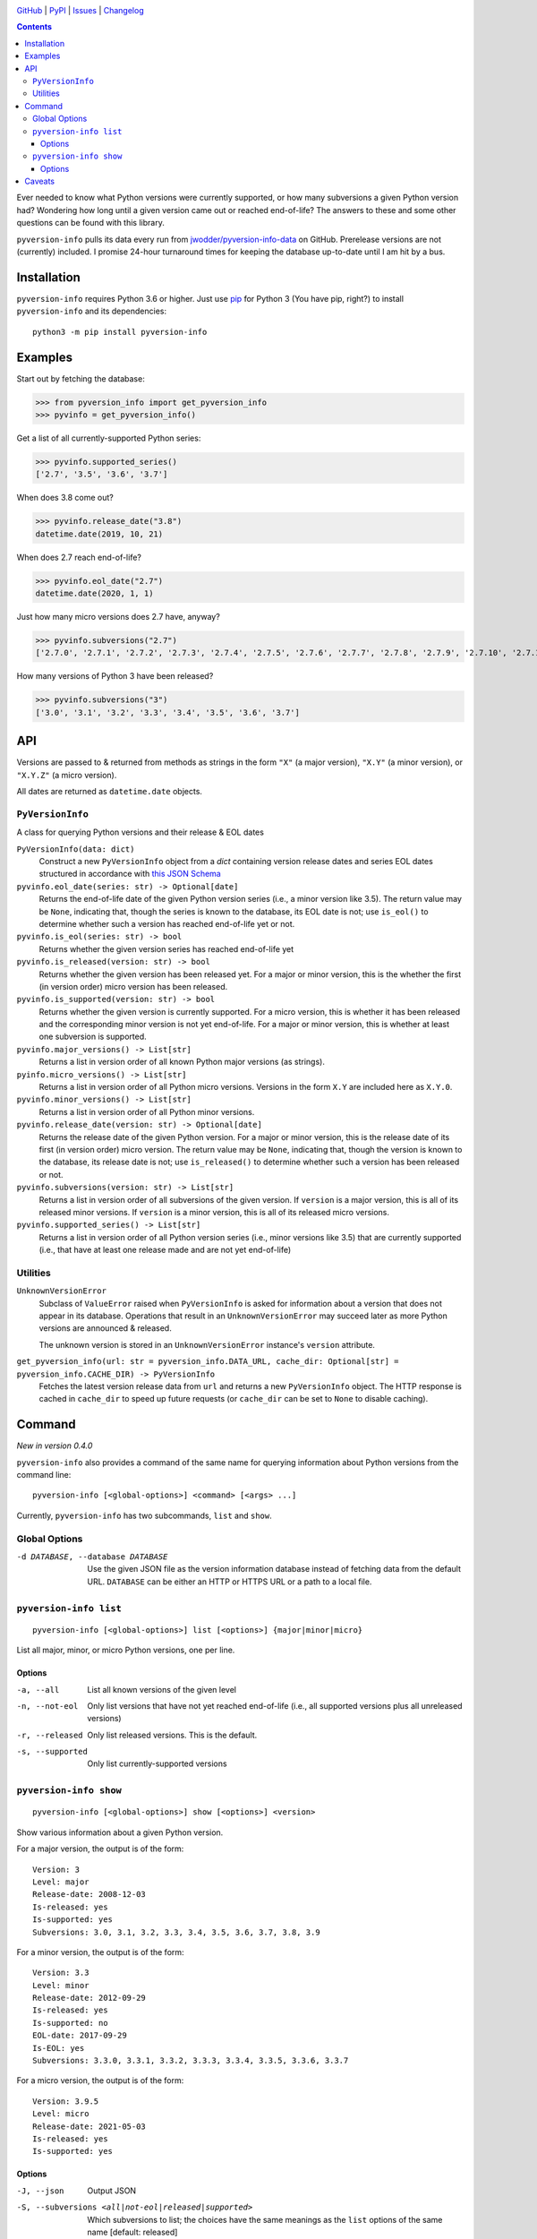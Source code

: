 .. image:: http://www.repostatus.org/badges/latest/active.svg
    :target: http://www.repostatus.org/#active
    :alt: Project Status: Active — The project has reached a stable, usable
          state and is being actively developed.

.. image:: https://github.com/jwodder/pyversion-info/workflows/Test/badge.svg?branch=master
    :target: https://github.com/jwodder/pyversion-info/actions?workflow=Test
    :alt: CI Status

.. image:: https://codecov.io/gh/jwodder/pyversion-info/branch/master/graph/badge.svg
    :target: https://codecov.io/gh/jwodder/pyversion-info

.. image:: https://img.shields.io/pypi/pyversions/pyversion-info.svg
    :target: https://pypi.org/project/pyversion-info/

.. image:: https://img.shields.io/github/license/jwodder/pyversion-info.svg
    :target: https://opensource.org/licenses/MIT
    :alt: MIT License

`GitHub <https://github.com/jwodder/pyversion-info>`_
| `PyPI <https://pypi.org/project/pyversion-info/>`_
| `Issues <https://github.com/jwodder/pyversion-info/issues>`_
| `Changelog <https://github.com/jwodder/pyversion-info/blob/master/CHANGELOG.md>`_

.. contents::
    :backlinks: top

Ever needed to know what Python versions were currently supported, or how many
subversions a given Python version had?  Wondering how long until a given
version came out or reached end-of-life?  The answers to these and some other
questions can be found with this library.

``pyversion-info`` pulls its data every run from
`jwodder/pyversion-info-data <https://github.com/jwodder/pyversion-info-data>`_
on GitHub.  Prerelease versions are not (currently) included.  I promise
24-hour turnaround times for keeping the database up-to-date until I am hit by
a bus.


Installation
============
``pyversion-info`` requires Python 3.6 or higher.  Just use `pip
<https://pip.pypa.io>`_ for Python 3 (You have pip, right?) to install
``pyversion-info`` and its dependencies::

    python3 -m pip install pyversion-info


Examples
========

Start out by fetching the database:

>>> from pyversion_info import get_pyversion_info
>>> pyvinfo = get_pyversion_info()

Get a list of all currently-supported Python series:

>>> pyvinfo.supported_series()
['2.7', '3.5', '3.6', '3.7']

When does 3.8 come out?

>>> pyvinfo.release_date("3.8")
datetime.date(2019, 10, 21)

When does 2.7 reach end-of-life?

>>> pyvinfo.eol_date("2.7")
datetime.date(2020, 1, 1)

Just how many micro versions does 2.7 have, anyway?

>>> pyvinfo.subversions("2.7")
['2.7.0', '2.7.1', '2.7.2', '2.7.3', '2.7.4', '2.7.5', '2.7.6', '2.7.7', '2.7.8', '2.7.9', '2.7.10', '2.7.11', '2.7.12', '2.7.13', '2.7.14', '2.7.15', '2.7.16']

How many versions of Python 3 have been released?

>>> pyvinfo.subversions("3")
['3.0', '3.1', '3.2', '3.3', '3.4', '3.5', '3.6', '3.7']


API
===

Versions are passed to & returned from methods as strings in the form ``"X"``
(a major version), ``"X.Y"`` (a minor version), or ``"X.Y.Z"`` (a micro
version).

All dates are returned as ``datetime.date`` objects.

``PyVersionInfo``
-----------------
A class for querying Python versions and their release & EOL dates

``PyVersionInfo(data: dict)``
   Construct a new ``PyVersionInfo`` object from a `dict` containing version
   release dates and series EOL dates structured in accordance with `this
   JSON Schema`__

   __ https://raw.githubusercontent.com/jwodder/pyversion-info-data/master/
      pyversion-info-data.v1.schema.json

``pyvinfo.eol_date(series: str) -> Optional[date]``
   Returns the end-of-life date of the given Python version series (i.e., a
   minor version like 3.5).  The return value may be ``None``, indicating that,
   though the series is known to the database, its EOL date is not; use
   ``is_eol()`` to determine whether such a version has reached end-of-life yet
   or not.

``pyvinfo.is_eol(series: str) -> bool``
   Returns whether the given version series has reached end-of-life yet

``pyvinfo.is_released(version: str) -> bool``
   Returns whether the given version has been released yet.  For a major or
   minor version, this is the whether the first (in version order) micro
   version has been released.

``pyvinfo.is_supported(version: str) -> bool``
   Returns whether the given version is currently supported.  For a micro
   version, this is whether it has been released and the corresponding minor
   version is not yet end-of-life.  For a major or minor version, this is
   whether at least one subversion is supported.

``pyvinfo.major_versions() -> List[str]``
   Returns a list in version order of all known Python major versions (as
   strings).

``pyinfo.micro_versions() -> List[str]``
   Returns a list in version order of all Python micro versions.  Versions in
   the form ``X.Y`` are included here as ``X.Y.0``.

``pyvinfo.minor_versions() -> List[str]``
   Returns a list in version order of all Python minor versions.

``pyvinfo.release_date(version: str) -> Optional[date]``
   Returns the release date of the given Python version.  For a major or minor
   version, this is the release date of its first (in version order) micro
   version.  The return value may be ``None``, indicating that, though the
   version is known to the database, its release date is not; use
   ``is_released()`` to determine whether such a version has been released or
   not.

``pyvinfo.subversions(version: str) -> List[str]``
   Returns a list in version order of all subversions of the given version.  If
   ``version`` is a major version, this is all of its released minor versions.
   If ``version`` is a minor version, this is all of its released micro
   versions.

``pyvinfo.supported_series() -> List[str]``
   Returns a list in version order of all Python version series (i.e., minor
   versions like 3.5) that are currently supported (i.e., that have at least
   one release made and are not yet end-of-life)


Utilities
---------

``UnknownVersionError``
   Subclass of ``ValueError`` raised when ``PyVersionInfo`` is asked for
   information about a version that does not appear in its database.
   Operations that result in an ``UnknownVersionError`` may succeed later as
   more Python versions are announced & released.

   The unknown version is stored in an ``UnknownVersionError`` instance's
   ``version`` attribute.

``get_pyversion_info(url: str = pyversion_info.DATA_URL, cache_dir: Optional[str] = pyversion_info.CACHE_DIR) -> PyVersionInfo``
    Fetches the latest version release data from ``url`` and returns a new
    ``PyVersionInfo`` object.  The HTTP response is cached in ``cache_dir`` to
    speed up future requests (or ``cache_dir`` can be set to ``None`` to
    disable caching).


Command
=======

*New in version 0.4.0*

``pyversion-info`` also provides a command of the same name for querying
information about Python versions from the command line::

    pyversion-info [<global-options>] <command> [<args> ...]

Currently, ``pyversion-info`` has two subcommands, ``list`` and ``show``.


Global Options
--------------

-d DATABASE, --database DATABASE
                                Use the given JSON file as the version
                                information database instead of fetching data
                                from the default URL.  ``DATABASE`` can be
                                either an HTTP or HTTPS URL or a path to a
                                local file.


``pyversion-info list``
-----------------------

::

    pyversion-info [<global-options>] list [<options>] {major|minor|micro}

List all major, minor, or micro Python versions, one per line.


Options
^^^^^^^

-a, --all                       List all known versions of the given level
-n, --not-eol                   Only list versions that have not yet reached
                                end-of-life (i.e., all supported versions plus
                                all unreleased versions)
-r, --released                  Only list released versions.  This is the
                                default.
-s, --supported                 Only list currently-supported versions


``pyversion-info show``
-----------------------

::

    pyversion-info [<global-options>] show [<options>] <version>

Show various information about a given Python version.

For a major version, the output is of the form::

    Version: 3
    Level: major
    Release-date: 2008-12-03
    Is-released: yes
    Is-supported: yes
    Subversions: 3.0, 3.1, 3.2, 3.3, 3.4, 3.5, 3.6, 3.7, 3.8, 3.9

For a minor version, the output is of the form::

    Version: 3.3
    Level: minor
    Release-date: 2012-09-29
    Is-released: yes
    Is-supported: no
    EOL-date: 2017-09-29
    Is-EOL: yes
    Subversions: 3.3.0, 3.3.1, 3.3.2, 3.3.3, 3.3.4, 3.3.5, 3.3.6, 3.3.7

For a micro version, the output is of the form::

    Version: 3.9.5
    Level: micro
    Release-date: 2021-05-03
    Is-released: yes
    Is-supported: yes


Options
^^^^^^^

-J, --json                      Output JSON

-S, --subversions <all|not-eol|released|supported>
                                Which subversions to list; the choices have the
                                same meanings as the ``list`` options of the
                                same name  [default: released]


Caveats
=======

The database is generally only updated when an edit is made to a release
schedule PEP.  Occasionally, a deadline listed in a PEP is missed, but the PEP
is not updated for a couple days, and so for a brief period this library will
falsely report the given version as released.
